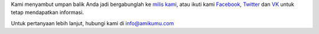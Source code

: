 Kami menyambut umpan balik Anda jadi bergabunglah ke `milis kami <https://listmonk.amikumu.com/subscription/form>`_, atau ikuti kami `Facebook <https://www.facebook.com/amikumuapp/>`_, `Twitter <https://twitter.com/Amikumu>`_ dan `VK <https://vk.com/amikumu>`_ untuk tetap mendapatkan informasi.

Untuk pertanyaan lebih lanjut, hubungi kami di `info@amikumu.com <mailto:info@amikumu.com>`_
